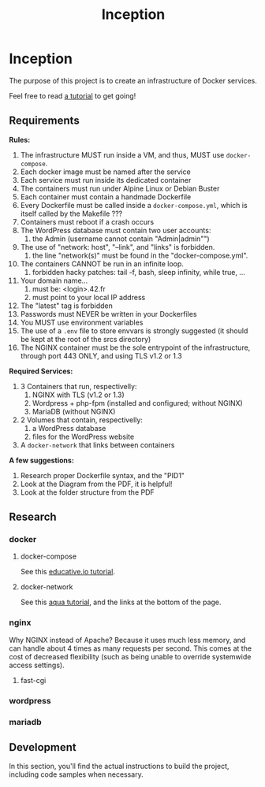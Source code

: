 #+title: Inception

* Inception
DEADLINE: <2023-02-05 Sun>

The purpose of this project is to create an infrastructure of Docker
services.

Feel free to read [[https://github.com/vbachele/Inception][a tutorial]] to get going!

** Requirements
*Rules:*
 1) The infrastructure MUST run inside a VM, and thus, MUST use
    ~docker-compose~.
 2) Each docker image must be named after the service
 3) Each service must run inside its dedicated container
 4) The containers must run under Alpine Linux or Debian Buster
 5) Each container must contain a handmade Dockerfile
 6) Every Dockerfile must be called inside a ~docker-compose.yml~,
    which is itself called by the Makefile ???
 7) Containers must reboot if a crash occurs
 8) The WordPress database must contain two user accounts:
    1) the Admin (username cannot contain "Admin|admin"")
 9) The use of "network: host", "--link", and "links" is forbidden.
    1) the line "network(s)" must be found in the "docker-compose.yml".
 10) The containers CANNOT be run in an infinite loop.
     1) forbidden hacky patches: tail -f, bash, sleep infinity, while
        true, ...
 11) Your domain name...
     1) must be: <login>.42.fr
     2) must point to your local IP address
 12) The "latest" tag is forbidden
 13) Passwords must NEVER be written in your Dockerfiles
 14) You MUST use environment variables
 15) The use of a ~.env~ file to store envvars is strongly suggested
     (it should be kept at the root of the srcs directory)
 16) The NGINX container must be the sole entrypoint of the
     infrastructure, through port 443 ONLY, and using TLS v1.2 or 1.3

*Required Services:*
 1) 3 Containers that run, respectivelly:
    1) NGINX with TLS (v1.2 or 1.3)
    2) Wordpress + php-fpm (installed and configured; without NGINX)
    3) MariaDB (without NGINX)
 2) 2 Volumes that contain, respectivelly:
    1) a WordPress database
    2) files for the WordPress website
 3) A ~docker-network~ that links between containers

*A few suggestions:*
 1) Research proper Dockerfile syntax, and the "PID1"
 2) Look at the Diagram from the PDF, it is helpful!
 3) Look at the folder structure from the PDF
** Research
*** docker
**** docker-compose
See this [[https://www.educative.io/blog/docker-compose-tutorial][educative.io tutorial]].
**** docker-network
See this [[https://www.aquasec.com/cloud-native-academy/docker-container/docker-networking/][aqua tutorial]], and the links at the bottom of the page.
*** nginx
Why NGINX instead of Apache? Because it uses much less memory, and can
handle about 4 times as many requests per second. This comes at the
cost of decreased flexibility (such as being unable to override
systemwide access settings).
**** fast-cgi
*** wordpress
*** mariadb
** Development
In this section, you'll find the actual instructions to build the
project, including code samples when necessary.
